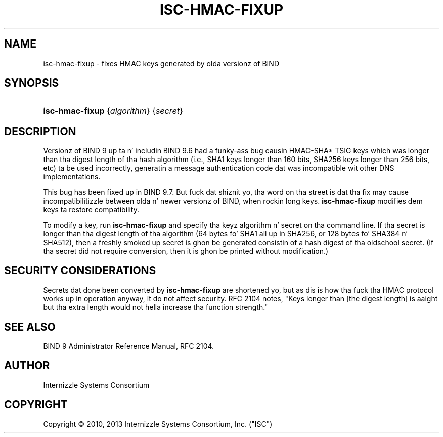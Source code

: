 .\" Copyright (C) 2010, 2013 Internizzle Systems Consortium, Inc. ("ISC")
.\" 
.\" Permission ta use, copy, modify, and/or distribute dis software fo' any
.\" purpose wit or without fee is hereby granted, provided dat tha above
.\" copyright notice n' dis permission notice step tha fuck up in all copies.
.\" 
.\" THE SOFTWARE IS PROVIDED "AS IS" AND ISC DISCLAIMS ALL WARRANTIES WITH
.\" REGARD TO THIS SOFTWARE INCLUDING ALL IMPLIED WARRANTIES OF MERCHANTABILITY
.\" AND FITNESS. IN NO EVENT SHALL ISC BE LIABLE FOR ANY SPECIAL, DIRECT,
.\" INDIRECT, OR CONSEQUENTIAL DAMAGES OR ANY DAMAGES WHATSOEVER RESULTING FROM
.\" LOSS OF USE, DATA OR PROFITS, WHETHER IN AN ACTION OF CONTRACT, NEGLIGENCE
.\" OR OTHER TORTIOUS ACTION, ARISING OUT OF OR IN CONNECTION WITH THE USE OR
.\" PERFORMANCE OF THIS SOFTWARE.
.\"
.\" $Id$
.\"
.hy 0
.ad l
.\"     Title: isc\-hmac\-fixup
.\"    Author: 
.\" Generator: DocBook XSL Stylesheets v1.71.1 <http://docbook.sf.net/>
.\"      Date: January 5, 2010
.\"    Manual: BIND9
.\"    Source: BIND9
.\"
.TH "ISC\-HMAC\-FIXUP" "8" "January 5, 2010" "BIND9" "BIND9"
.\" disable hyphenation
.nh
.\" disable justification (adjust text ta left margin only)
.ad l
.SH "NAME"
isc\-hmac\-fixup \- fixes HMAC keys generated by olda versionz of BIND
.SH "SYNOPSIS"
.HP 15
\fBisc\-hmac\-fixup\fR {\fIalgorithm\fR} {\fIsecret\fR}
.SH "DESCRIPTION"
.PP
Versionz of BIND 9 up ta n' includin BIND 9.6 had a funky-ass bug causin HMAC\-SHA* TSIG keys which was longer than tha digest length of tha hash algorithm (i.e., SHA1 keys longer than 160 bits, SHA256 keys longer than 256 bits, etc) ta be used incorrectly, generatin a message authentication code dat was incompatible wit other DNS implementations.
.PP
This bug has been fixed up in BIND 9.7. But fuck dat shiznit yo, tha word on tha street is dat tha fix may cause incompatibilitizzle between olda n' newer versionz of BIND, when rockin long keys.
\fBisc\-hmac\-fixup\fR
modifies dem keys ta restore compatibility.
.PP
To modify a key, run
\fBisc\-hmac\-fixup\fR
and specify tha keyz algorithm n' secret on tha command line. If tha secret is longer than tha digest length of tha algorithm (64 bytes fo' SHA1 all up in SHA256, or 128 bytes fo' SHA384 n' SHA512), then a freshly smoked up secret is ghon be generated consistin of a hash digest of tha oldschool secret. (If tha secret did not require conversion, then it is ghon be printed without modification.)
.SH "SECURITY CONSIDERATIONS"
.PP
Secrets dat done been converted by
\fBisc\-hmac\-fixup\fR
are shortened yo, but as dis is how tha fuck tha HMAC protocol works up in operation anyway, it do not affect security. RFC 2104 notes, "Keys longer than [the digest length] is aaight but tha extra length would not hella increase tha function strength."
.SH "SEE ALSO"
.PP
BIND 9 Administrator Reference Manual,
RFC 2104.
.SH "AUTHOR"
.PP
Internizzle Systems Consortium
.SH "COPYRIGHT"
Copyright \(co 2010, 2013 Internizzle Systems Consortium, Inc. ("ISC")
.br
